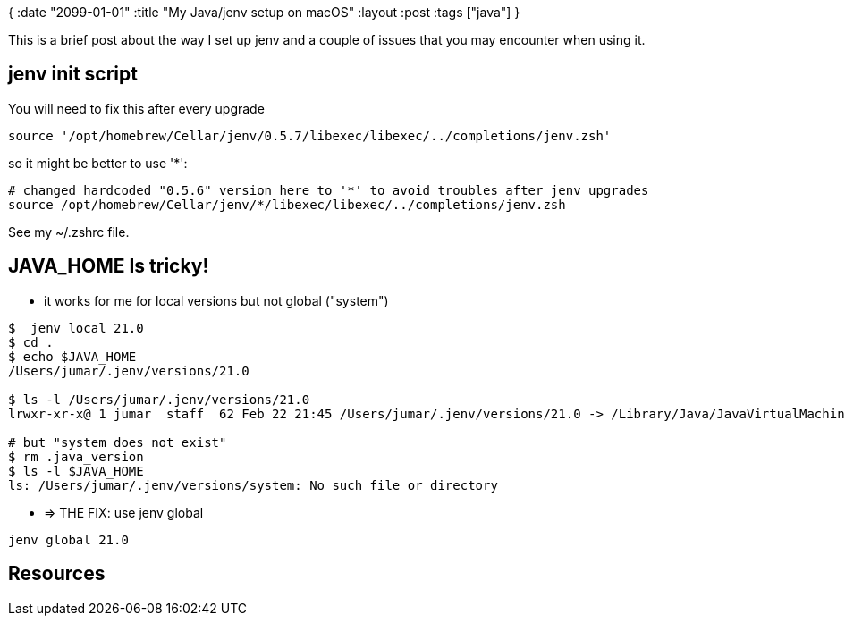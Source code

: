 {
:date "2099-01-01"
:title "My Java/jenv setup on macOS"
:layout :post
:tags  ["java"]
}

:toc:

This is a brief post about the way I set up jenv
and a couple of issues that you may encounter when using it.


## jenv init script

You will need to fix this after every upgrade
```
source '/opt/homebrew/Cellar/jenv/0.5.7/libexec/libexec/../completions/jenv.zsh'
```

so it might be better to use '*':
```
# changed hardcoded "0.5.6" version here to '*' to avoid troubles after jenv upgrades
source /opt/homebrew/Cellar/jenv/*/libexec/libexec/../completions/jenv.zsh

```

See my ~/.zshrc file.


## JAVA_HOME Is tricky!

- it works for me for local versions but not global ("system")
```
$  jenv local 21.0
$ cd .
$ echo $JAVA_HOME
/Users/jumar/.jenv/versions/21.0

$ ls -l /Users/jumar/.jenv/versions/21.0
lrwxr-xr-x@ 1 jumar  staff  62 Feb 22 21:45 /Users/jumar/.jenv/versions/21.0 -> /Library/Java/JavaVirtualMachines/temurin-21.jdk/Contents/Home

# but "system does not exist"
$ rm .java_version
$ ls -l $JAVA_HOME
ls: /Users/jumar/.jenv/versions/system: No such file or directory
```
- => THE FIX: use jenv global
```
jenv global 21.0
```


## Resources
